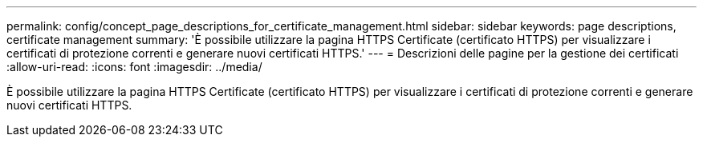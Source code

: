 ---
permalink: config/concept_page_descriptions_for_certificate_management.html 
sidebar: sidebar 
keywords: page descriptions, certificate management 
summary: 'È possibile utilizzare la pagina HTTPS Certificate (certificato HTTPS) per visualizzare i certificati di protezione correnti e generare nuovi certificati HTTPS.' 
---
= Descrizioni delle pagine per la gestione dei certificati
:allow-uri-read: 
:icons: font
:imagesdir: ../media/


[role="lead"]
È possibile utilizzare la pagina HTTPS Certificate (certificato HTTPS) per visualizzare i certificati di protezione correnti e generare nuovi certificati HTTPS.
